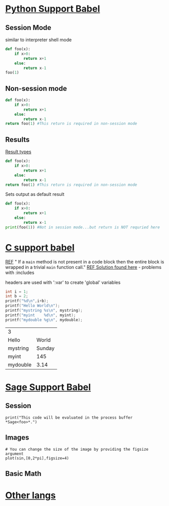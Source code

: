 * [[https://orgmode.org/worg/org-contrib/babel/languages/ob-doc-python.html#org8d46df4][Python Support Babel]]

** Session Mode
similar to interpreter shell mode
#+BEGIN_SRC python :session python3
def foo(x):
	if x>0:
		return x+1
	else:
		return x-1
foo(1)
#+END_SRC

#+RESULTS:
: 2

** Non-session mode
#+BEGIN_SRC python
def foo(x):
	if x>0:
		return x+1
	else:
		return x-1
return foo(1) #This return is required in non-session mode
#+END_SRC

** Results
[[https://orgmode.org/manual/results.html][Result types]]
#+BEGIN_SRC python :results value
def foo(x):
	if x>0:
		return x+1
	else:
		return x-1
return foo(1) #This return is required in non-session mode
#+END_SRC

#+RESULTS:
: 2

Sets output as default result
#+BEGIN_SRC python :results output
def foo(x):
	if x>0:
		return x+1
	else:
		return x-1
print(foo(1)) #Not in session mode...but return is NOT requried here
#+END_SRC

#+RESULTS:
: 2

* [[https://orgmode.org/worg/org-contrib/babel/languages/ob-doc-C.html#orgd681706][C support babel]]
[[https://orgmode.org/worg/org-contrib/babel/languages/ob-doc-C.org][REF]]
"
If a =main= method is not present in a code block then the entire
block is wrapped in a trivial =main= function call."
[[https://caiorss.github.io/Emacs-Elisp-Programming/Org-mode-recipes.html][REF Solution found here]] - problems with :includes

headers are used with ':var' to create 'global' variables
#+NAME: test.cpp
#+HEADER: :var mystring="Sunday" :var myint=145 :var mydouble=3.14
#+HEADER: :exports both :tangle test.cpp
#+BEGIN_SRC C :includes (list "<stdio.h>")
int i = 1;
int b = 2;
printf("%d\n",i+b);
printf("Hello World\n");
printf("mystring %s\n", mystring);
printf("myint	 %d\n", myint);
printf("mydouble %g\n", mydouble);
#+END_SRC

#+RESULTS: test.cpp
| 3        |        |
| Hello    |  World |
| mystring | Sunday |
| myint    |    145 |
| mydouble |   3.14 |

* [[https://github.com/stakemori/ob-sagemath/blob/master/example.org][Sage Support Babel]]
** Session
#+BEGIN_SRC sage :session foo
	print("This code will be evaluated in the process buffer *Sage<foo>*.")
#+END_SRC

#+RESULTS:
: This code will be evaluated in the process buffer *Sage<foo>*.

** Images
#+BEGIN_SRC sage :file sin.png
	# You can change the size of the image by providing the figsize argument
	plot(sin,[0,2*pi],figsize=4)
#+END_SRC

#+RESULTS:
[[file:sin.png]]

** Basic Math

* [[https://orgmode.org/worg/org-contrib/babel/languages.html][Other langs]]
